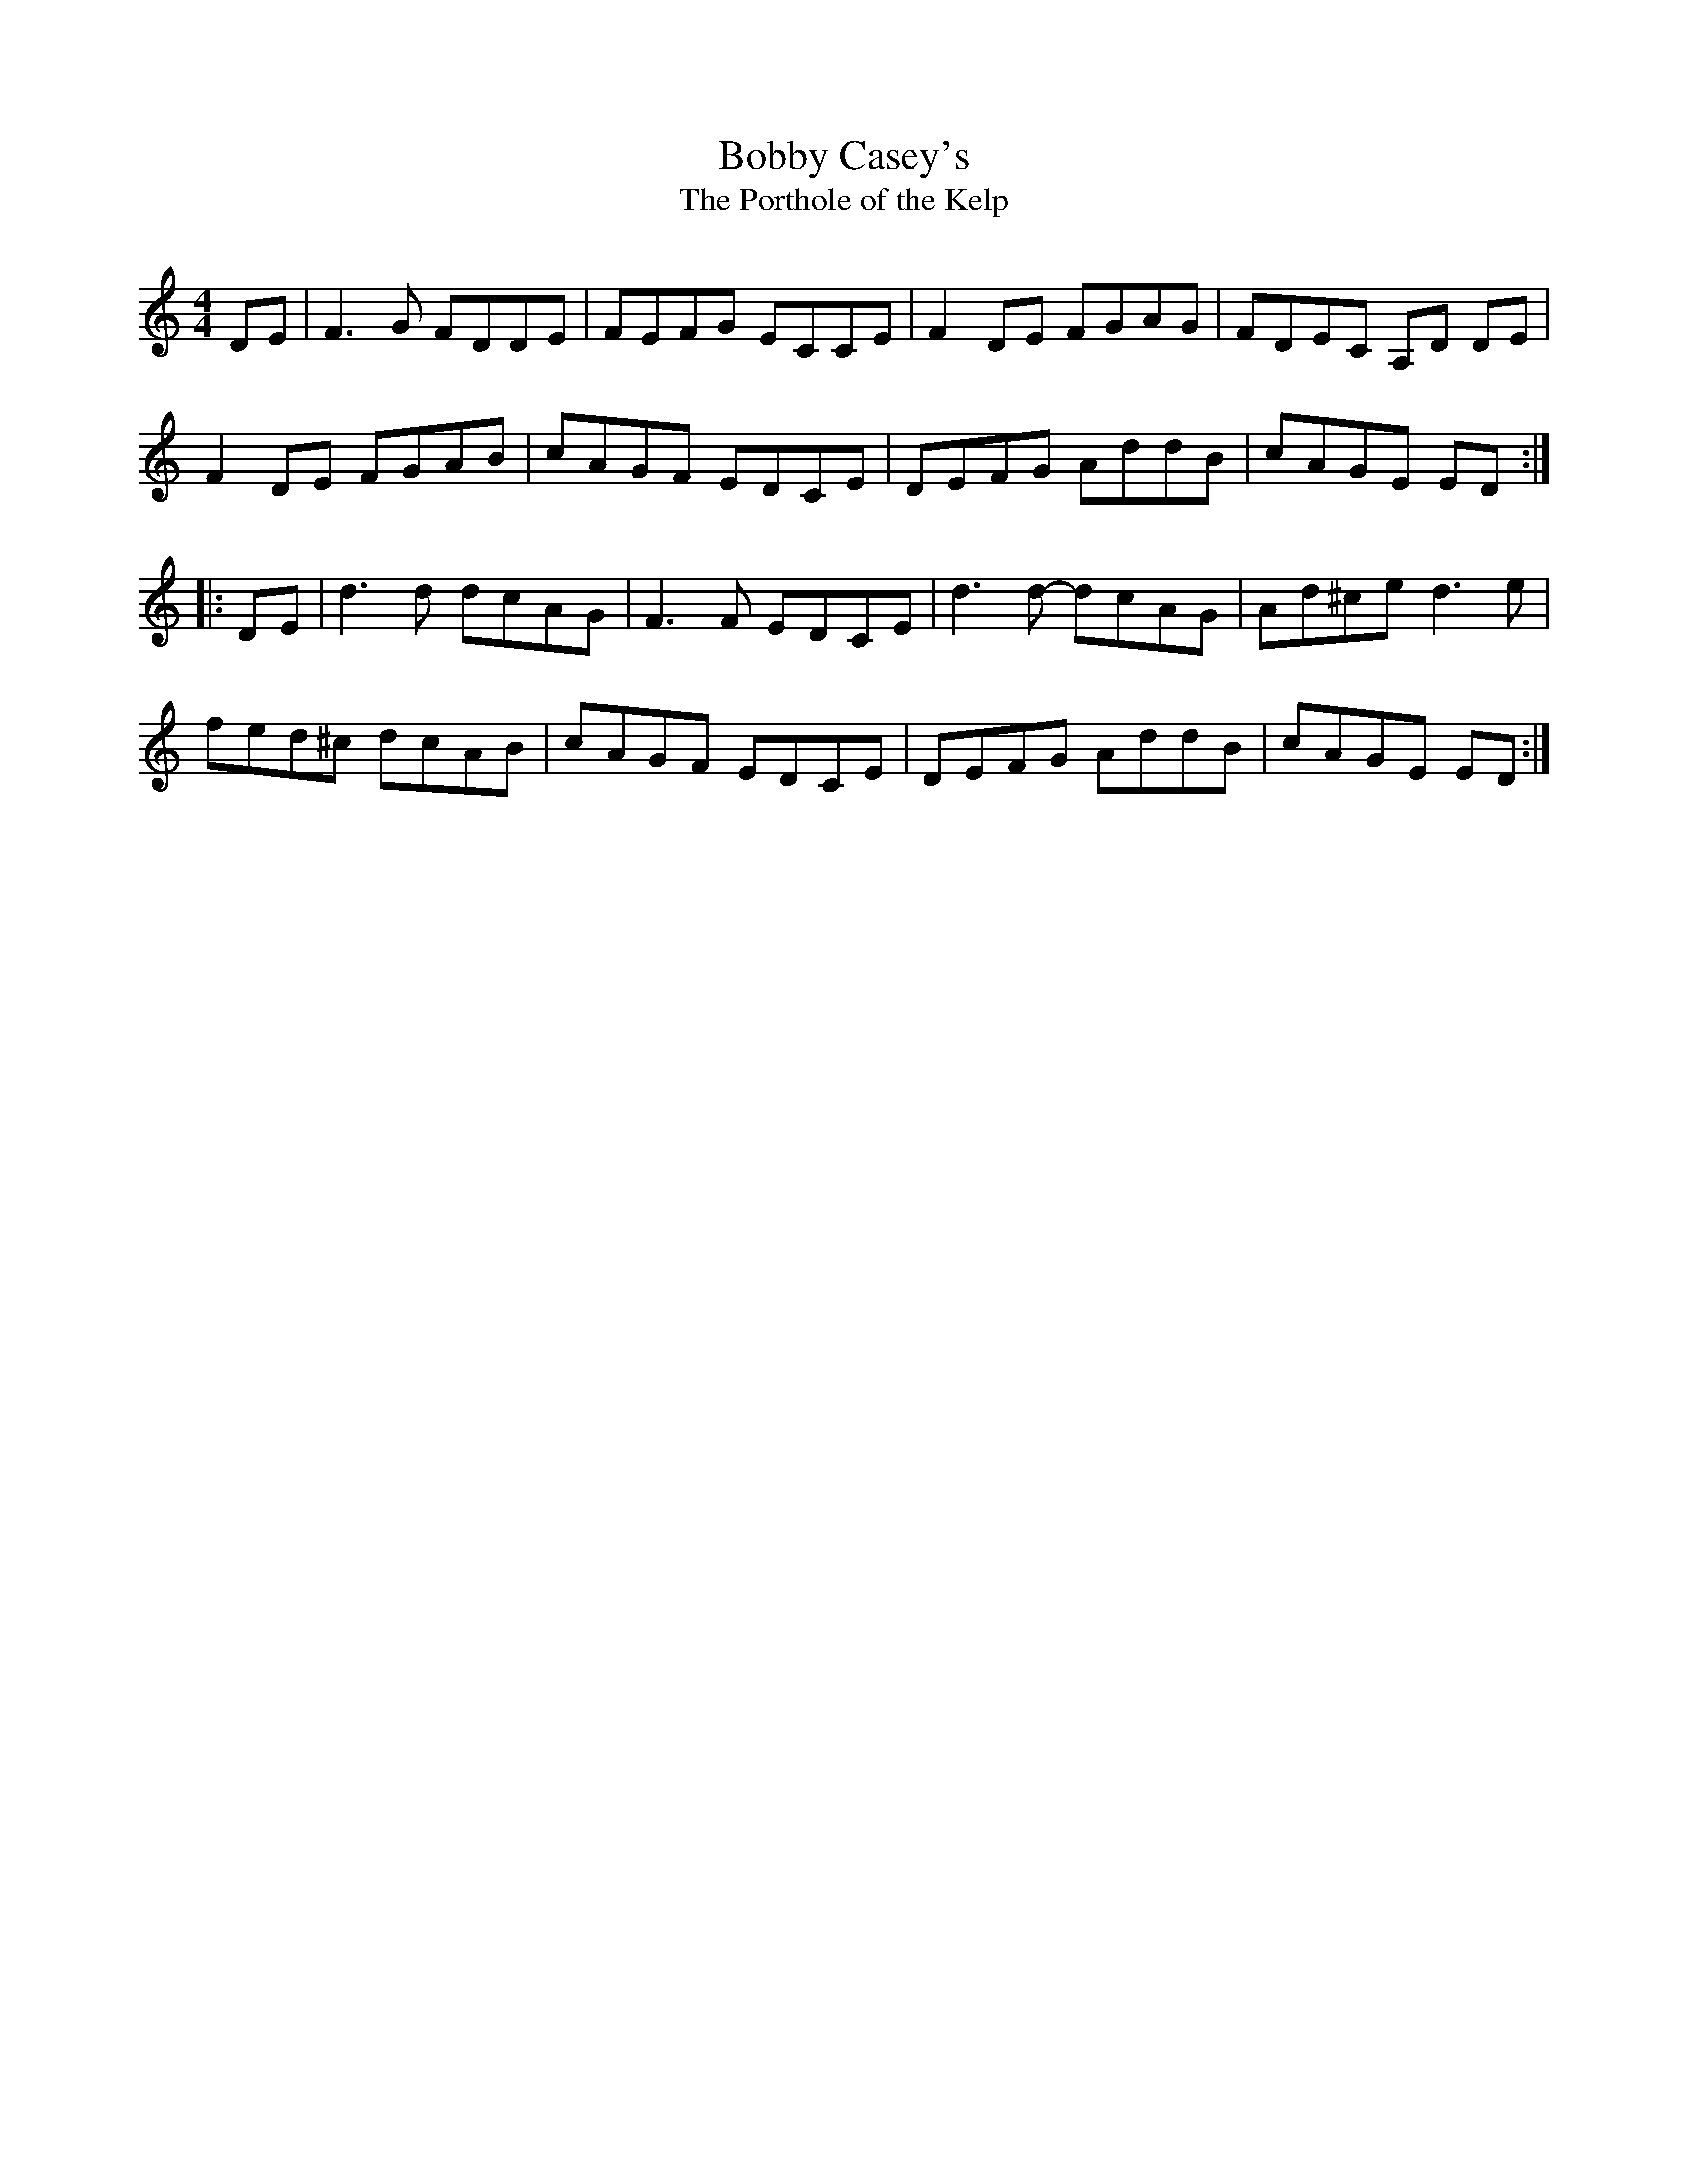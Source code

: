 X:140
T:Bobby Casey's
T:The Porthole of the Kelp
R:reel
M:4/4
L:1/8
K:Ddor
DE | F3G FDDE | FEFG ECCE | F2DE FGAG | FDEC A,D DE |
F2DE FGAB | cAGF EDCE | DEFG AddB | cAGE ED ::
DE | d3d dcAG | F3 F EDCE | d3d- dcAG | Ad^ce d3e |
fed^c dcAB | cAGF EDCE | DEFG AddB | cAGE ED :|
